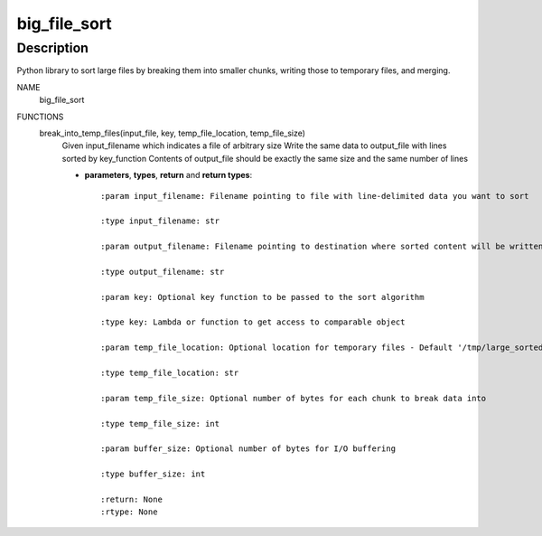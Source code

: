 =============
big_file_sort
=============
Description
-----------
Python library to sort large files by breaking them into smaller chunks, writing those to temporary files, and merging.

NAME
    big_file_sort

FUNCTIONS
    break_into_temp_files(input_file, key, temp_file_location, temp_file_size)
        Given input_filename which indicates a file of arbitrary size
        Write the same data to output_file with lines sorted by key_function
        Contents of output_file should be exactly the same size and the same number of lines

        - **parameters**, **types**, **return** and **return types**::

            :param input_filename: Filename pointing to file with line-delimited data you want to sort

            :type input_filename: str

            :param output_filename: Filename pointing to destination where sorted content will be written

            :type output_filename: str

            :param key: Optional key function to be passed to the sort algorithm

            :type key: Lambda or function to get access to comparable object

            :param temp_file_location: Optional location for temporary files - Default '/tmp/large_sorted_fragments'

            :type temp_file_location: str

            :param temp_file_size: Optional number of bytes for each chunk to break data into

            :type temp_file_size: int

            :param buffer_size: Optional number of bytes for I/O buffering

            :type buffer_size: int

            :return: None
            :rtype: None